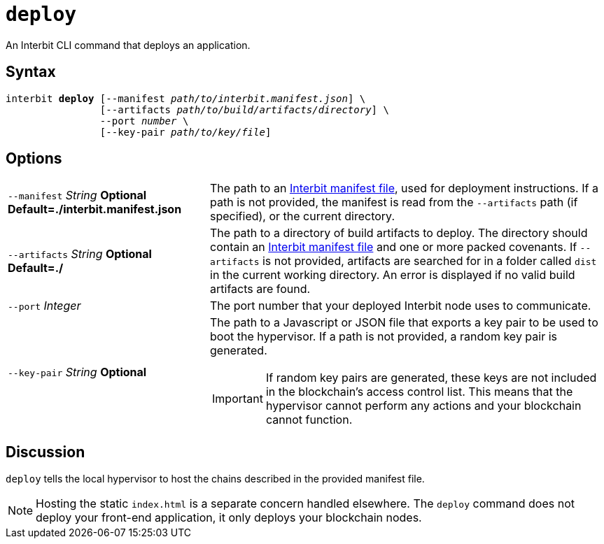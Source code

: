 = `deploy`

An Interbit CLI command that deploys an application.


== Syntax

[listing,subs="quotes"]
interbit **deploy** [--manifest _path/to/interbit.manifest.json_] \
                [--artifacts _path/to/build/artifacts/directory_] \
                --port _number_ \
                [--key-pair _path/to/key/file_]


== Options

[horizontal]
[.api.p]`--manifest` [.api.t]__String__ [.api.o]**Optional** [.api.d]**Default=./interbit.manifest.json**::
The path to an link:manifest/README.adoc[Interbit manifest file], used
for deployment instructions. If a path is not provided, the manifest is
read from the `--artifacts` path (if specified), or the current
directory.

[.api.p]`--artifacts` [.api.t]__String__ [.api.o]**Optional** [.api.d]**Default=./**::
The path to a directory of build artifacts to deploy. The directory
should contain an link:manifest/README.adoc[Interbit manifest file] and
one or more packed covenants. If `--artifacts` is not provided,
artifacts are searched for in a folder called `dist` in the current
working directory. An error is displayed if no valid build artifacts
are found.

[.api.p]`--port` [.api.t]__Integer__::
The port number that your deployed Interbit node uses to communicate.

[.api.p]`--key-pair` [.api.t]__String__ [.api.o]**Optional**::
The path to a Javascript or JSON file that exports a key pair to be used
to boot the hypervisor. If a path is not provided, a random key pair is
generated.
+
[IMPORTANT]
===========
If random key pairs are generated, these keys are not included in the
blockchain's access control list. This means that the hypervisor cannot
perform any actions and your blockchain cannot function.
===========


== Discussion

`deploy` tells the local hypervisor to host the chains described in the
provided manifest file.

NOTE: Hosting the static `index.html` is a separate concern handled
elsewhere. The `deploy` command does not deploy your front-end
application, it only deploys your blockchain nodes.
